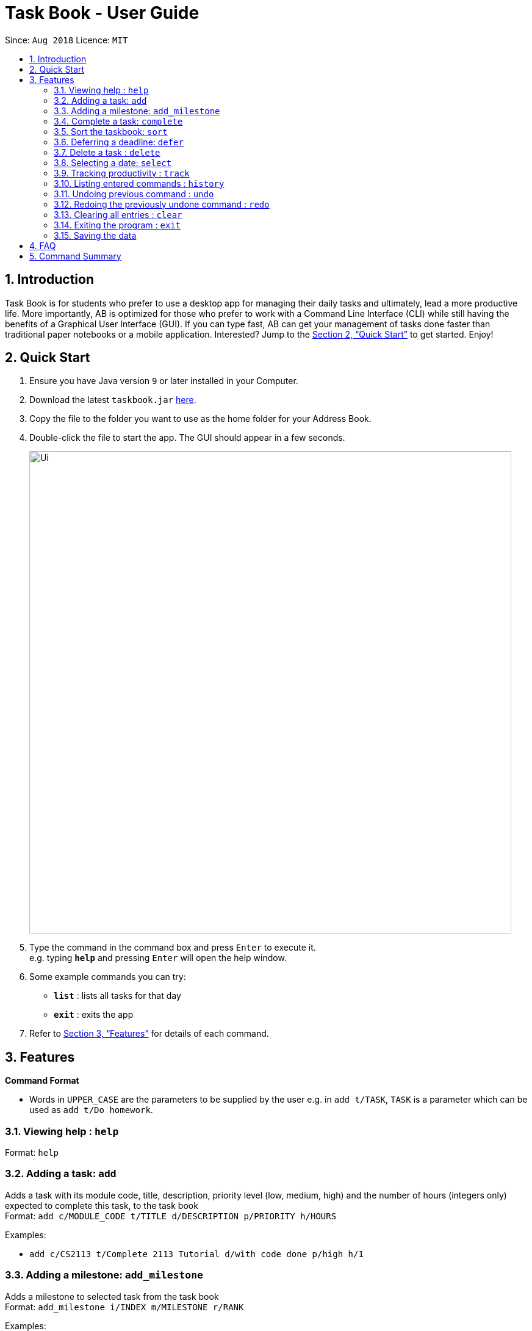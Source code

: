 = Task Book - User Guide
:site-section: UserGuide
:toc:
:toc-title:
:toc-placement: preamble
:sectnums:
:imagesDir: images
:stylesDir: stylesheets
:xrefstyle: full
:experimental:
ifdef::env-github[]
:tip-caption: :bulb:
:note-caption: :information_source:
endif::[]
:repoURL: https://github.com/CS2113-AY1819S1-W13-3/main

Since: `Aug 2018`      Licence: `MIT`

== Introduction

Task Book is for students who prefer to use a desktop app for managing their daily tasks and ultimately, lead a more productive life. More importantly, AB is optimized for those who prefer to work with a Command Line Interface (CLI) while still having the benefits of a Graphical User Interface (GUI). If you can type fast, AB can get your management of tasks done faster than traditional paper notebooks or a mobile application. Interested? Jump to the <<Quick Start>> to get started. Enjoy!

== Quick Start

.  Ensure you have Java version `9` or later installed in your Computer.
.  Download the latest `taskbook.jar` link:{repoURL}/releases[here].
.  Copy the file to the folder you want to use as the home folder for your Address Book.
.  Double-click the file to start the app. The GUI should appear in a few seconds.
+
image::Ui.png[width="790"]
+
.  Type the command in the command box and press kbd:[Enter] to execute it. +
e.g. typing *`help`* and pressing kbd:[Enter] will open the help window.
.  Some example commands you can try:

* *`list`* : lists all tasks for that day
* *`exit`* : exits the app

.  Refer to <<Features>> for details of each command.

[[Features]]
== Features

====
*Command Format*

* Words in `UPPER_CASE` are the parameters to be supplied by the user e.g. in `add t/TASK`, `TASK` is a parameter which can be used as `add t/Do homework`.
//* Parameters can be in any order e.g. if the command specifies `n/NAME p/PHONE_NUMBER`, `p/PHONE_NUMBER n/NAME` is also acceptable.
====

=== Viewing help : `help`

Format: `help`

=== Adding a task: `add`

Adds a task with its module code, title, description, priority level (low, medium, high) and the number of hours (integers only) expected to complete this task, to the task book +
Format: `add c/MODULE_CODE t/TITLE d/DESCRIPTION p/PRIORITY h/HOURS`

Examples:

* `add c/CS2113 t/Complete 2113 Tutorial d/with code done p/high h/1`

// tag::add_milestone[]
=== Adding a milestone: `add_milestone`

Adds a milestone to selected task from the task book +
Format: `add_milestone i/INDEX m/MILESTONE r/RANK`

Examples:

* `add_milestone i/1 m/Complete Sections 8.1 to 8.5 r/1`

// end::add_milestone[]
=== Complete a task: `complete`

Complete a task in the task book by providing its index and the actual number of hours taken to complete the task +
Format: `complete i/INDEX h/HOURS_TO_COMPLETE`

Examples:

* `complete i/1 h/2`

=== Sort the taskbook: `sort`

Sort the tasks in the task book via `priority`, `deadlines`, `modules`, or `title` +
Format: `sort s/METHOD`

Examples:

* `sort s/priority`

=== Deferring a deadline: `defer`

Defers a deadline for a task +
Format: `defer i/INDEX dd/DAY mm/MONTH yyyy/YEAR`

[NOTE]
====
A valid year _must_ be between 2018 and 9999 (inclusive)
====

Examples:

* `defer i/1 dd/04 mm/01 yyyy/2018`

=== Delete a task : `delete`

Removes a task from the task book
Format: `delete [INDEX]`

Examples:

* `delete 1`

=== Selecting a date: `select`

Chooses a particular date. +
//Format: `select dd/DAY [mm/MONTH] [yyyy/YEAR]`
Format: `select dd/DAY mm/MONTH yyyy/YEAR` or
`select DAY/MONTH/YEAR`

[NOTE]
====
A valid year _must_ be between 2018 and 9999 (inclusive)
====

Examples:

//* `select dd/1`
//* `select dd/1 mm/1`
* `select dd/1 mm/1 yyyy/2018`

=== Tracking productivity : `track`
Tracks your productivity for all completed tasks, by returning an average productivity (in percentage). +
Format: `track`

=== Listing entered commands : `history`

Lists all the commands that you have entered in reverse chronological order. +
Format: `history`

[NOTE]
====
Pressing the kbd:[&uarr;] and kbd:[&darr;] arrows will display the previous and next input respectively in the command box.
====

// tag::undoredo[]
=== Undoing previous command : `undo`

Restores the address book to the state before the previous _undoable_ command was executed. +
Format: `undo`

[NOTE]
====
Undoable commands: those commands that modify the address book's content (`add`, `complete`, `sort`, `add_milestone`, `defer`, `delete`, `select` and `clear`).
====

Examples:

* `delete 1` +
`list` +
`undo` (reverses the `delete 1` command) +

* `track` +
`list` +
`undo` +
The `undo` command fails as there are no undoable commands executed previously.

* `delete 1` +
`clear` +
`undo` (reverses the `clear` command) +
`undo` (reverses the `delete 1` command) +

=== Redoing the previously undone command : `redo`

Reverses the most recent `undo` command. +
Format: `redo`

Examples:

* `delete 1` +
`undo` (reverses the `delete 1` command) +
`redo` (reapplies the `delete 1` command) +

* `delete 1` +
`redo` +
The `redo` command fails as there are no `undo` commands executed previously.

* `delete 1` +
`clear` +
`undo` (reverses the `clear` command) +
`undo` (reverses the `delete 1` command) +
`redo` (reapplies the `delete 1` command) +
`redo` (reapplies the `clear` command) +
// end::undoredo[]

=== Clearing all entries : `clear`

Clears all entries from the address book. +
Format: `clear`

=== Exiting the program : `exit`

Exits the program. +
Format: `exit`

=== Saving the data

Address book data are saved in the hard disk automatically after any command that changes the data. +
There is no need to save manually.

== FAQ

*Q*: How do I transfer my data to another Computer? +
*A*: Install the app in the other computer and overwrite the empty data file it creates with the file that contains the data of your previous Address Book folder.

== Command Summary

* *Add task* : `add c/MODULE_CODE t/ACTION d/DESCRIPTION p/PRIORITY_LEVEL h/HOURS_TO_COMPLETE` +
e.g. `add c/CS2113 t/Complete 2113 Tutorial d/with code done p/high h/2`
* *Add milestone* : `add_milestone t/TASK_TITLE m/MILESTONE r/RANK...` +
e.g. `add_milestone t/Complete CS2113 W8 LO m/Complete Sections 8.1 to 8.5 r/1`
* *Clear* : `clear`
* *Complete* : `complete i/INDEX h/HOURS_COMPLETED`
e.g. `complete i/1 h/2`
* *Defer deadline* : `defer i/INDEX dd/DAY mm/MONTH yyyy/YEAR` +
e.g. `defer i/1 dd/01 mm/01 yyyy/2018`
* *Delete* : `delete INDEX`
e.g. `delete 1`
* *List* : `list`
* *Help* : `help`
* *History* : `history`
* *Select* : `select dd/DAY mm/MONTH yyyy/YEAR` or `select DAY/MONTH/YEAR` +
e.g. `select dd/1 mm/1 yyyy/2018`
* *Sort* : `sort s/METHOD`
e.g. `sort s/priority` +
* *Track* : `track`
* *Undo* : `undo`
* *Redo* : `redo`
